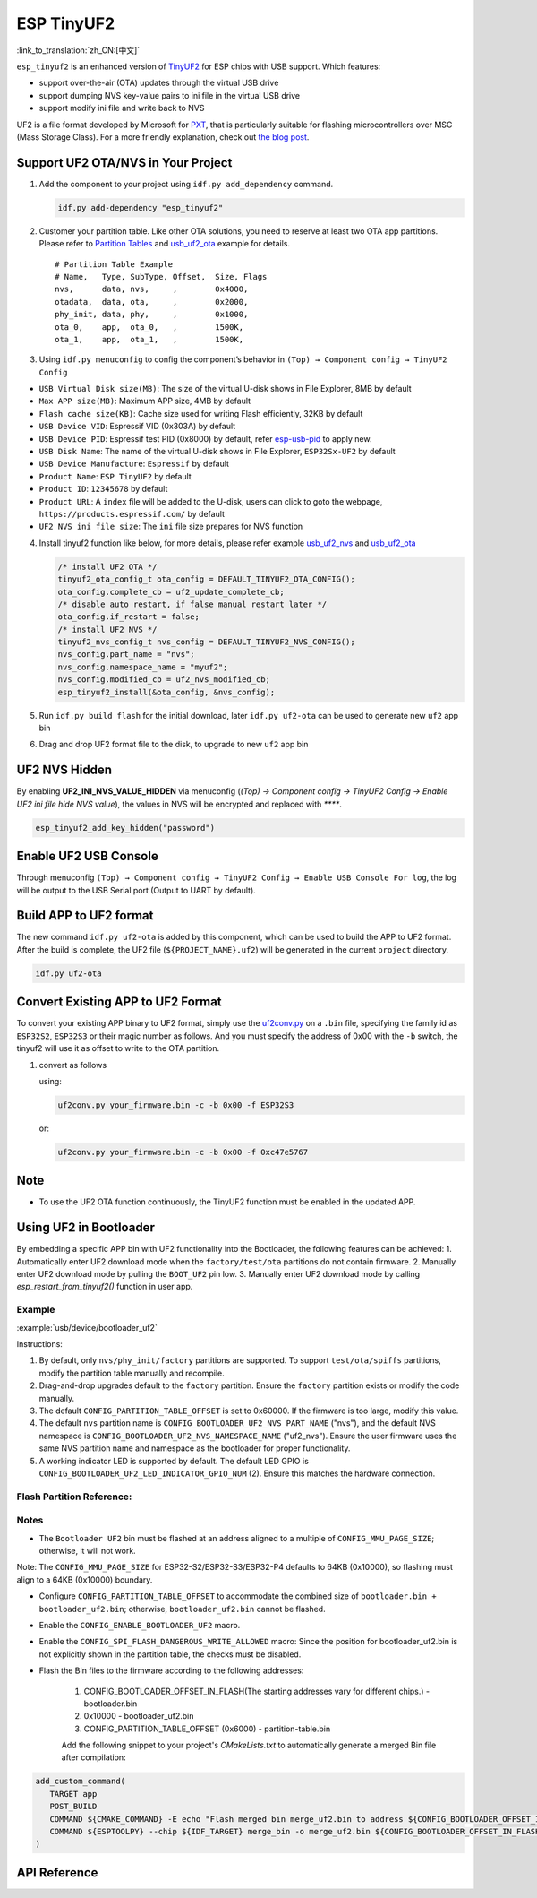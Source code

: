ESP TinyUF2
============

:link_to_translation:`zh_CN:[中文]`

``esp_tinyuf2`` is an enhanced version of `TinyUF2 <https://github.com/adafruit/tinyuf2>`__ for ESP chips with USB support. Which features:

- support over-the-air (OTA) updates through the virtual USB drive
- support dumping NVS key-value pairs to ini file in the virtual USB drive
- support modify ini file and write back to NVS

UF2 is a file format developed by Microsoft for `PXT <https://github.com/Microsoft/pxt>`__, that is particularly suitable for flashing microcontrollers over MSC (Mass Storage Class). For a more friendly explanation, check out `the blog post <https://makecode.com/blog/one-chip-to-flash-them-all>`__.

Support UF2 OTA/NVS in Your Project
-----------------------------------

1. Add the component to your project using ``idf.py add_dependency`` command.

   .. code:: sh

      idf.py add-dependency "esp_tinyuf2"

2. Customer your partition table. Like other OTA solutions, you need to reserve at least two OTA app partitions. Please refer to `Partition Tables <https://docs.espressif.com/projects/esp-idf/en/latest/esp32/api-guides/partition-tables.html>`__ and `usb_uf2_ota <https://github.com/espressif/esp-iot-solution/tree/master/examples/usb/device/usb_uf2_ota>`__ example for details.

   ::

      # Partition Table Example
      # Name,   Type, SubType, Offset,  Size, Flags
      nvs,      data, nvs,     ,        0x4000,
      otadata,  data, ota,     ,        0x2000,
      phy_init, data, phy,     ,        0x1000,
      ota_0,    app,  ota_0,   ,        1500K,
      ota_1,    app,  ota_1,   ,        1500K,

3. Using ``idf.py menuconfig`` to config the component’s behavior in ``(Top) → Component config → TinyUF2 Config``

-  ``USB Virtual Disk size(MB)``: The size of the virtual U-disk shows in File Explorer, 8MB by default
-  ``Max APP size(MB)``: Maximum APP size, 4MB by default
-  ``Flash cache size(KB)``: Cache size used for writing Flash efficiently, 32KB by default
-  ``USB Device VID``: Espressif VID (0x303A) by default
-  ``USB Device PID``: Espressif test PID (0x8000) by default, refer `esp-usb-pid <https://github.com/espressif/usb-pids>`__ to apply new.
-  ``USB Disk Name``: The name of the virtual U-disk shows in File Explorer, ``ESP32Sx-UF2`` by default
-  ``USB Device Manufacture``: ``Espressif`` by default
-  ``Product Name``: ``ESP TinyUF2`` by default
-  ``Product ID``: ``12345678`` by default
-  ``Product URL``: A ``index`` file will be added to the U-disk, users can click to goto the webpage, ``https://products.espressif.com/`` by default
-  ``UF2 NVS ini file size``: The ``ini`` file size prepares for NVS function

4. Install tinyuf2 function like below, for more details, please refer example `usb_uf2_nvs <https://github.com/espressif/esp-iot-solution/tree/master/examples/usb/device/usb_uf2_nvs>`__ and `usb_uf2_ota <https://github.com/espressif/esp-iot-solution/tree/master/examples/usb/device/usb_uf2_ota>`__

   .. code:: c

      /* install UF2 OTA */
      tinyuf2_ota_config_t ota_config = DEFAULT_TINYUF2_OTA_CONFIG();
      ota_config.complete_cb = uf2_update_complete_cb;
      /* disable auto restart, if false manual restart later */
      ota_config.if_restart = false;
      /* install UF2 NVS */
      tinyuf2_nvs_config_t nvs_config = DEFAULT_TINYUF2_NVS_CONFIG();
      nvs_config.part_name = "nvs";
      nvs_config.namespace_name = "myuf2";
      nvs_config.modified_cb = uf2_nvs_modified_cb;
      esp_tinyuf2_install(&ota_config, &nvs_config);

5. Run ``idf.py build flash`` for the initial download, later ``idf.py uf2-ota`` can be used to generate new ``uf2`` app bin

6. Drag and drop UF2 format file to the disk, to upgrade to new ``uf2`` app bin

.. figure:: ../../../_static/usb/uf2_disk.png
   :alt: UF2 Disk

UF2 NVS Hidden
-----------------------

By enabling **UF2_INI_NVS_VALUE_HIDDEN** via menuconfig (`(Top) → Component config → TinyUF2 Config → Enable UF2 ini file hide NVS value`), the values in NVS will be encrypted and replaced with `****`.

.. code:: C

   esp_tinyuf2_add_key_hidden("password")

Enable UF2 USB Console
-------------------------

Through menuconfig ``(Top) → Component config → TinyUF2 Config → Enable USB Console For log``, the log will be output to the USB Serial port (Output to UART by default).

Build APP to UF2 format
--------------------------

The new command ``idf.py uf2-ota`` is added by this component, which can be used to build the APP to UF2 format. After the build is complete, the UF2 file (``${PROJECT_NAME}.uf2``) will be generated in the current ``project`` directory.

.. code:: sh

   idf.py uf2-ota

Convert Existing APP to UF2 Format
------------------------------------

To convert your existing APP binary to UF2 format, simply use the `uf2conv.py <https://github.com/espressif/esp-iot-solution/blob/master/components/usb/esp_tinyuf2/utils/uf2conv.py>`__ on a ``.bin`` file, specifying the family id as ``ESP32S2``, ``ESP32S3`` or their magic number as follows. And you must specify the address of 0x00 with the ``-b`` switch, the tinyuf2 will use it as offset to write to the OTA partition.

1. convert as follows

   using:

   .. code:: sh

      uf2conv.py your_firmware.bin -c -b 0x00 -f ESP32S3

   or:

   .. code:: sh

      uf2conv.py your_firmware.bin -c -b 0x00 -f 0xc47e5767

Note
----

-  To use the UF2 OTA function continuously, the TinyUF2 function must be enabled in the updated APP.

Using UF2 in Bootloader
--------------------------

By embedding a specific APP bin with UF2 functionality into the Bootloader, the following features can be achieved:
1. Automatically enter UF2 download mode when the ``factory/test/ota`` partitions do not contain firmware.
2. Manually enter UF2 download mode by pulling the ``BOOT_UF2`` pin low.
3. Manually enter UF2 download mode by calling `esp_restart_from_tinyuf2()` function in user app.

Example
^^^^^^^^^^^^

:example:`usb/device/bootloader_uf2`

Instructions:

1. By default, only ``nvs/phy_init/factory`` partitions are supported. To support ``test/ota/spiffs`` partitions, modify the partition table manually and recompile.
2. Drag-and-drop upgrades default to the ``factory`` partition. Ensure the ``factory`` partition exists or modify the code manually.
3. The default ``CONFIG_PARTITION_TABLE_OFFSET`` is set to 0x60000. If the firmware is too large, modify this value.
4. The default ``nvs`` partition name is ``CONFIG_BOOTLOADER_UF2_NVS_PART_NAME`` ("nvs"), and the default NVS namespace is ``CONFIG_BOOTLOADER_UF2_NVS_NAMESPACE_NAME`` ("uf2_nvs"). Ensure the user firmware uses the same NVS partition name and namespace as the bootloader for proper functionality.
5. A working indicator LED is supported by default. The default LED GPIO is ``CONFIG_BOOTLOADER_UF2_LED_INDICATOR_GPIO_NUM`` (2). Ensure this matches the hardware connection.

Flash Partition Reference:
^^^^^^^^^^^^^^^^^^^^^^^^^^^^^^^^^^^^

.. figure:: ../../../_static/usb/bootloader_uf2.drawio.svg
   :align: center

Notes
^^^^^^^^^^^^

- The ``Bootloader UF2`` bin must be flashed at an address aligned to a multiple of ``CONFIG_MMU_PAGE_SIZE``; otherwise, it will not work.

Note: The ``CONFIG_MMU_PAGE_SIZE`` for ESP32-S2/ESP32-S3/ESP32-P4 defaults to 64KB (0x10000), so flashing must align to a 64KB (0x10000) boundary.

- Configure ``CONFIG_PARTITION_TABLE_OFFSET`` to accommodate the combined size of ``bootloader.bin + bootloader_uf2.bin``; otherwise, ``bootloader_uf2.bin`` cannot be flashed.

- Enable the ``CONFIG_ENABLE_BOOTLOADER_UF2`` macro.

- Enable the ``CONFIG_SPI_FLASH_DANGEROUS_WRITE_ALLOWED`` macro: Since the position for bootloader_uf2.bin is not explicitly shown in the partition table, the checks must be disabled.

- Flash the Bin files to the firmware according to the following addresses:

   1. CONFIG_BOOTLOADER_OFFSET_IN_FLASH(The starting addresses vary for different chips.) - bootloader.bin
   2. 0x10000 - bootloader_uf2.bin
   3. CONFIG_PARTITION_TABLE_OFFSET (0x6000) - partition-table.bin

   Add the following snippet to your project's `CMakeLists.txt` to automatically generate a merged Bin file after compilation:

.. code:: cmake

   add_custom_command(
      TARGET app
      POST_BUILD
      COMMAND ${CMAKE_COMMAND} -E echo "Flash merged bin merge_uf2.bin to address ${CONFIG_BOOTLOADER_OFFSET_IN_FLASH}"
      COMMAND ${ESPTOOLPY} --chip ${IDF_TARGET} merge_bin -o merge_uf2.bin ${CONFIG_BOOTLOADER_OFFSET_IN_FLASH} ${BUILD_DIR}/bootloader/bootloader.bin 0x10000 ${BUILD_DIR}/${PROJECT_BIN} ${CONFIG_PARTITION_TABLE_OFFSET} ${BUILD_DIR}/partition_table/partition-table.bin
   )

API Reference
---------------

.. include-build-file:: inc/esp_tinyuf2.inc
